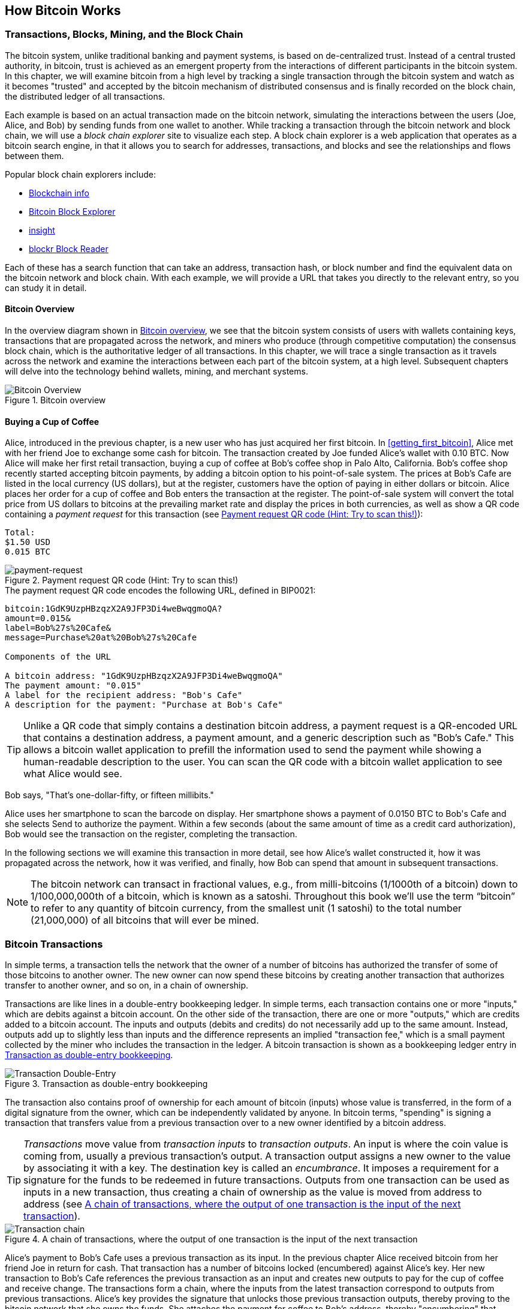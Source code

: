 [[ch02_bitcoin_overview]]
== How Bitcoin Works

=== Transactions, Blocks, Mining, and the Block Chain

((("bitcoin","implementation of", id="ix_ch02-asciidoc0", range="startofrange")))The bitcoin system, unlike traditional banking and payment systems, is based on de-centralized trust. Instead of a central trusted authority, in bitcoin, trust is achieved as an emergent property from the interactions of different participants in the bitcoin system. In this chapter, we will examine bitcoin from a high level by tracking a single transaction through the bitcoin system and watch as it becomes "trusted" and accepted by the bitcoin mechanism of distributed consensus and is finally recorded on the block chain, the distributed ledger of all transactions.

Each example is based on an actual transaction made on the bitcoin network, simulating the interactions between the users (Joe, Alice, and Bob) by sending funds from one wallet to another. While tracking a transaction through the bitcoin network and block chain, we will use a((("block chain explorer websites"))) _block chain explorer_ site to visualize each step. A block chain explorer is a web application that operates as a bitcoin search engine, in that it allows you to search for addresses, transactions, and blocks and see the relationships and flows between them.

Popular block chain explorers include: ((("blockchain.info website")))((("blockexplorer.com")))((("blockr.io website")))((("insight.bitpay.com")))

* http://blockchain.info[Blockchain info]
* http://blockexplorer.com[Bitcoin Block Explorer]
* http://insight.bitpay.com[insight]
* http://blockr.io[blockr Block Reader]

Each of these has a search function that can take an address, transaction hash, or block number and find the equivalent data on the bitcoin network and block chain. With each example, we will provide a URL that takes you directly to the relevant entry, so you can study it in detail.


==== Bitcoin Overview

In the overview diagram shown in <<bitcoin-overview>>, we see that the bitcoin system consists of users with wallets containing keys, transactions that are propagated across the network, and miners who produce (through competitive computation) the consensus block chain, which is the authoritative ledger of all transactions. In this chapter, we will trace a single transaction as it travels across the network and examine the interactions between each part of the bitcoin system, at a high level. Subsequent chapters will delve into the technology behind wallets, mining, and merchant systems. 

[[bitcoin-overview]]
.Bitcoin overview
image::images/msbt_0201.png["Bitcoin Overview"]

[[cup_of_coffee]]
==== Buying a Cup of Coffee

((("transactions", id="ix_ch02-asciidoc1", range="startofrange")))((("transactions","simple example of", id="ix_ch02-asciidoc2", range="startofrange")))Alice, introduced in the previous chapter, is a new user who has just acquired her first bitcoin. In <<getting_first_bitcoin>>, Alice met with her friend Joe to exchange some cash for bitcoin. The transaction created by Joe funded Alice's wallet with 0.10 BTC. Now Alice will make her first retail transaction, buying a cup of coffee at Bob's coffee shop in Palo Alto, California. Bob's coffee shop recently started accepting bitcoin payments, by adding a bitcoin option to his point-of-sale system. The prices at Bob's Cafe are listed in the local currency (US dollars), but at the register, customers have the option of paying in either dollars or bitcoin. Alice places her order for a cup of coffee and Bob enters the transaction at the register. The point-of-sale system will convert the total price from US dollars to bitcoins at the prevailing market rate and display the prices in both currencies, as well as show a QR code containing a _payment request_ for this transaction (see <<payment-request-QR>>):

----
Total:
$1.50 USD
0.015 BTC
----

[[payment-request-QR]]
.Payment request QR code (Hint: Try to scan this!)
image::images/msbt_0202.png["payment-request"]

[[payment-request-URL]]
.The payment request QR code encodes the following URL, defined in BIP0021:
----
bitcoin:1GdK9UzpHBzqzX2A9JFP3Di4weBwqgmoQA?
amount=0.015&
label=Bob%27s%20Cafe&
message=Purchase%20at%20Bob%27s%20Cafe

Components of the URL 

A bitcoin address: "1GdK9UzpHBzqzX2A9JFP3Di4weBwqgmoQA"
The payment amount: "0.015"
A label for the recipient address: "Bob's Cafe"
A description for the payment: "Purchase at Bob's Cafe"
----


[TIP]
====
((("QR codes","payment requests as")))Unlike a QR code that simply contains a destination bitcoin address, a payment request is a QR-encoded URL that contains a destination address, a payment amount, and a generic description such as "Bob's Cafe." This allows a bitcoin wallet application to prefill the information used to send the payment while showing a human-readable description to the user. You can scan the QR code with a bitcoin wallet application to see what Alice would see. 
====

Bob says, "That's one-dollar-fifty, or fifteen millibits."

Alice uses her smartphone to scan the barcode on display. Her smartphone shows a payment of +0.0150 BTC+ to +Bob's Cafe+ and she selects +Send+ to authorize the payment. Within a few seconds (about the same amount of time as a credit card authorization), Bob would see the transaction on the register, completing the transaction.

In the following sections we will examine this transaction in more detail, see how Alice's wallet constructed it, how it was propagated across the network, how it was verified, and finally, how Bob can spend that amount in subsequent transactions.

[NOTE]
====
The bitcoin network can transact in fractional values, e.g., from milli-bitcoins (1/1000th of a bitcoin) down to 1/100,000,000th of a bitcoin, which is known as a((("satoshis","defined"))) satoshi.  Throughout this book we’ll use the term “bitcoin” to refer to any quantity of bitcoin currency, from the smallest unit (1 satoshi) to the total number (21,000,000) of all bitcoins that will ever be mined.(((range="endofrange", startref="ix_ch02-asciidoc2"))) 
====


=== Bitcoin Transactions

((("transactions","defined")))In simple terms, a transaction tells the network that the owner of a number of bitcoins has authorized the transfer of some of those bitcoins to another owner. The new owner can now spend these bitcoins by creating another transaction that authorizes transfer to another owner, and so on, in a chain of ownership. 

Transactions are like lines in a double-entry bookkeeping ledger. ((("inputs, defined")))In simple terms, each transaction contains one or more "inputs," which are debits against a bitcoin account. ((("outputs, defined")))On the other side of the transaction, there are one or more "outputs," which are credits added to a bitcoin account. The inputs and outputs (debits and credits) do not necessarily add up to the same amount. Instead, outputs add up to slightly less than inputs and the difference represents an implied "transaction fee," which is a small payment collected by the miner who includes the transaction in the ledger. A bitcoin transaction is shown as a bookkeeping ledger entry in <<transaction-double-entry>>. 

[[transaction-double-entry]]
.Transaction as double-entry bookkeeping 
image::images/msbt_0203.png["Transaction Double-Entry"]

The transaction also contains proof of ownership for each amount of bitcoin (inputs) whose value is transferred, in the form of a digital signature from the owner, which can be independently validated by anyone. In bitcoin terms, "spending" is signing a transaction that transfers value from a previous transaction over to a new owner identified by a bitcoin address. 


[TIP]
====
_Transactions_ move value from _transaction inputs_ to _transaction outputs_. An input is where the coin value is coming from, usually a previous transaction's output. A transaction output assigns a new owner to the value by associating it with a key. The destination key is called an _encumbrance_. It imposes a requirement for a signature for the funds to be redeemed in future transactions. Outputs from one transaction can be used as inputs in a new transaction, thus creating a chain of ownership as the value is moved from address to address (see <<blockchain-mnemonic>>). 
====


[[blockchain-mnemonic]]
.A chain of transactions, where the output of one transaction is the input of the next transaction
image::images/msbt_0204.png["Transaction chain"]

Alice's payment to Bob's Cafe uses a previous transaction as its input. In the previous chapter Alice received bitcoin from her friend Joe in return for cash. That transaction has a number of bitcoins locked (encumbered) against Alice's key. Her new transaction to Bob's Cafe references the previous transaction as an input and creates new outputs to pay for the cup of coffee and receive change. The transactions form a chain, where the inputs from the latest transaction correspond to outputs from previous transactions. Alice's key provides the signature that unlocks those previous transaction outputs, thereby proving to the bitcoin network that she owns the funds. She attaches the payment for coffee to Bob's address, thereby "encumbering" that output with the requirement that Bob produces a signature in order to spend that amount. This represents a transfer of value between Alice and Bob. This chain of transactions, from Joe to Alice to Bob, is illustrated in <<blockchain-mnemonic>>.

==== Common Transaction Forms

((("transactions","common forms of", id="ix_ch02-asciidoc3", range="startofrange")))The most common form of transaction is a simple payment from one address to another, which often includes some "change" returned to the original owner. This type of transaction has one input and two outputs and is shown in <<transaction-common>>.

[[transaction-common]]
.Most common transaction
image::images/msbt_0205.png["Common Transaction"]

Another common form of transaction is one that aggregates several inputs into a single output (see <<transaction-aggregating>>). This represents the real-world equivalent of exchanging a pile of coins and currency notes for a single larger note. Transactions like these are sometimes generated by wallet applications to clean up lots of smaller amounts that were received as change for payments.

[[transaction-aggregating]]
.Transaction aggregating funds
image::images/msbt_0206.png["Aggregating Transaction"]

Finally, another transaction form that is seen often on the bitcoin ledger is a transaction that distributes one input to multiple outputs representing multiple recipients (see <<transaction-distributing>>). This type of transaction is sometimes used by commercial entities to distribute funds, such as when processing payroll payments to multiple employees.(((range="endofrange", startref="ix_ch02-asciidoc3")))

[[transaction-distributing]]
.Transaction distributing funds
image::images/msbt_0207.png["Distributing Transaction"]

=== Constructing a Transaction

((("transactions","constructing", id="ix_ch02-asciidoc4", range="startofrange")))Alice's wallet application contains all the logic for selecting appropriate inputs and outputs to build a transaction to Alice's specification. Alice only needs to specify a destination and an amount and the rest happens in the wallet application without her seeing the details. ((("offline transactions")))Importantly, a wallet application can construct transactions even if it is completely offline. Like writing a check at home and later sending it to the bank in an envelope, the transaction does not need to be constructed and signed while connected to the bitcoin network. It only has to be sent to the network eventually for it to be executed.

==== Getting the Right Inputs

((("transactions","inputs, getting", id="ix_ch02-asciidoc5", range="startofrange")))Alice's wallet application will first have to find inputs that can pay for the amount she wants to send to Bob. Most wallet applications keep a small database of "unspent transaction outputs" that are locked (encumbered) with the wallet's own keys. Therefore, Alice's wallet would contain a copy of the transaction output from Joe's transaction, which was created in exchange for cash (see <<getting_first_bitcoin>>). A bitcoin wallet application that runs as a full-index client actually contains a copy of every unspent output from every transaction in the block chain. This allows a wallet to construct transaction inputs as well as quickly verify incoming transactions as having correct inputs. However, because a full-index client takes up a lot of disk space, most user wallets run "lightweight" clients that track only the user's own unspent outputs. 
	
((("wallets","blockchain storage in")))If the wallet application does not maintain a copy of unspent transaction outputs, it can query the bitcoin network to retrieve this information, using a variety of APIs available by different providers or by asking a full-index node using the bitcoin JSON RPC API. <<example_2-1>> shows a RESTful API request, constructed as an HTTP GET command to a specific URL. This URL will return all the unspent transaction outputs for an address, giving any application the information it needs to construct transaction inputs for spending. We use the simple command-line HTTP client((("cURL HTTP client"))) _cURL_ to retrieve the response.

[[example_2-1]]
.Look up all the unspent outputs for Alice's bitcoin address
====
[source,bash]
----
$ curl https://blockchain.info/unspent?active=1Cdid9KFAaatwczBwBttQcwXYCpvK8h7FK
----
====

[[example_2-2]]
.Response to the lookup
====
[source,json]
----
{
 
	"unspent_outputs":[

		{
			"tx_hash":"186f9f998a5...2836dd734d2804fe65fa35779",
			"tx_index":104810202,
			"tx_output_n": 0,	
			"script":"76a9147f9b1a7fb68d60c536c2fd8aeaa53a8f3cc025a888ac",
			"value": 10000000,
			"value_hex": "00989680",
			"confirmations":0
		}
  
	]
}
----
====

The response in <<example_2-2>> shows one unspent output (one that has not been redeemed yet) under the ownership of Alice's address +1Cdid9KFAaatwczBwBttQcwXYCpvK8h7FK+. The response includes the reference to the transaction in which this unspent output is contained (the payment from Joe) and its value in satoshis, at 10 million, equivalent to 0.10 bitcoin. With this information, Alice's wallet application can construct a transaction to transfer that value to new owner addresses.

[TIP]
====
View the http://bit.ly/1tAeeGr[transaction from Joe to Alice].
====

As you can see, Alice's wallet contains enough bitcoins in a single unspent output to pay for the cup of coffee. Had this not been the case, Alice's wallet application might have to "rummage" through a pile of smaller unspent outputs, like picking coins from a purse until it could find enough to pay for coffee. In both cases, there might be a need to get some change back, which we will see in the next section, as the wallet application creates the transaction outputs (payments).(((range="endofrange", startref="ix_ch02-asciidoc5")))


==== Creating the Outputs

((("transactions","outputs, creating")))A transaction output is created in the form of a script that creates an encumbrance on the value and can only be redeemed by the introduction of a solution to the script. In simpler terms, Alice's transaction output will contain a script that says something like, "This output is payable to whoever can present a signature from the key corresponding to Bob's public address." Because only Bob has the wallet with the keys corresponding to that address, only Bob's wallet can present such a signature to redeem this output. Alice will therefore "encumber" the output value with a demand for a signature from Bob. 

This transaction will also include a second output, because Alice's funds are in the form of a 0.10 BTC output, too much money for the 0.015 BTC cup of coffee. Alice will need 0.085 BTC in change. Alice's change payment is created _by Alice's wallet_ in the very same transaction as the payment to Bob. Essentially, Alice's wallet breaks her funds into two payments: one to Bob, and one back to herself. She can then use the change output in a subsequent transaction, thus spending it later. 

Finally, for the transaction to be processed by the network in a timely fashion, Alice's wallet application will add a small fee. This is not explicit in the transaction; it is implied by the difference between inputs and outputs. If instead of taking 0.085 in change, Alice creates only 0.0845 as the second output, there will be 0.0005 BTC (half a millibitcoin) left over. The input's 0.10 BTC is not fully spent with the two outputs, because they will add up to less than 0.10. The resulting difference is the _transaction fee_ that is collected by the miner as a fee for including the transaction in a block and putting it on the block chain ledger.

The resulting transaction can be seen using a block chain explorer web application, as shown in <<transaction-alice>>.

[[transaction-alice]]
.Alice's transaction to Bob's Cafe
image::images/msbt_0208.png["Alice Coffee Transaction"]

[[transaction-alice-url]]
[TIP]
====
View the http://bit.ly/1u0FIGs[transaction from Alice to Bob's Cafe].
====

==== Adding the Transaction to the Ledger

((("transactions","adding to ledger")))The transaction created by Alice's wallet application is 258 bytes long and contains everything necessary to confirm ownership of the funds and assign new owners. Now, the transaction must be transmitted to the bitcoin network where it will become part of the distributed ledger (the block chain). In the next section we will see how a transaction becomes part of a new block and how the block is "mined." Finally, we will see how the new block, once added to the block chain, is increasingly trusted by the network as more blocks are added.

===== Transmitting the transaction

((("transactions","transmitting")))((("transmitting transactions")))Because the transaction contains all the information necessary to process, it does not matter how or where it is transmitted to the bitcoin network. The bitcoin network is a peer-to-peer network, with each bitcoin client participating by connecting to several other bitcoin clients. The purpose of the bitcoin network is to propagate transactions and blocks to all participants. 

===== How it propagates

((("transactions","propagating")))Alice's wallet application can send the new transaction to any of the other bitcoin clients it is connected to over any Internet connection: wired, WiFi, or mobile. Her bitcoin wallet does not have to be connected to Bob's bitcoin wallet directly and she does not have to use the Internet connection offered by the cafe, though both those options are possible, too. Any bitcoin network node (other client) that receives a valid transaction it has not seen before will immediately forward it to other nodes to which it is connected. Thus, the transaction rapidly propagates out across the peer-to-peer network, reaching a large percentage of the nodes within a few seconds. 

===== Bob's view

If Bob's bitcoin wallet application is directly connected to Alice's wallet application, Bob's wallet application might be the first node to receive the transaction. However, even if Alice's wallet sends the transaction through other nodes, it will reach Bob's wallet within a few seconds. Bob's wallet will immediately identify Alice's transaction as an incoming payment because it contains outputs redeemable by Bob's keys. Bob's wallet application can also independently verify that the transaction is well formed, uses previously unspent inputs, and contains sufficient transaction fees to be included in the next block. At this point Bob can assume, with little risk, that the transaction will shortly be included in a block and confirmed. 

[TIP]
====
((("transactions","accepting without confirmations")))A common misconception about bitcoin transactions is that they must be "confirmed" by waiting 10 minutes for a new block, or up to 60 minutes for a full six confirmations. Although confirmations ensure the transaction has been accepted by the whole network, such a delay is unnecessary for small-value items such as a cup of coffee. A merchant may accept a valid small-value transaction with no confirmations, with no more risk than a credit card payment made without an ID or a signature, as merchants routinely accept today.(((range="endofrange", startref="ix_ch02-asciidoc4")))(((range="endofrange", startref="ix_ch02-asciidoc1")))
====

=== Bitcoin Mining

((("mining","blockchains")))The transaction is now propagated on the bitcoin network. It does not become part of the shared ledger (the _block chain_) until it is verified and included in a block by a process called _mining_. See <<ch8>> for a detailed explanation. 

The bitcoin system of trust is based on computation. Transactions are bundled into _blocks_, which require an enormous amount of computation to prove, but only a small amount of computation to verify as proven. The mining process serves two purposes in bitcoin:

* Mining creates new bitcoins in each block, almost like a central bank printing new money. The amount of bitcoin created per block is fixed and diminishes with time.
* Mining creates trust by ensuring that transactions are only confirmed if enough computational power was devoted to the block that contains them. More blocks mean more computation, which means more trust. 

A good way to describe mining is like a giant competitive game of sudoku that resets every time someone finds a solution and whose difficulty automatically adjusts so that it takes approximately 10 minutes to find a solution. Imagine a giant sudoku puzzle, several thousand rows and columns in size. If I show you a completed puzzle you can verify it quite quickly. However, if the puzzle has a few squares filled and the rest are empty, it takes a lot of work to solve! The difficulty of the sudoku can be adjusted by changing its size (more or fewer rows and columns), but it can still be verified quite easily even if it is very large. The "puzzle" used in bitcoin is based on a cryptographic hash and exhibits similar characteristics: it is asymmetrically hard to solve but easy to verify, and its difficulty can be adjusted.

In <<user-stories>>, we introduced Jing, a computer engineering student in Shanghai. Jing is participating in the bitcoin network as a miner. Every 10 minutes or so, Jing joins thousands of other miners in a global race to find a solution to a block of transactions. Finding such a solution, the so-called proof of work, requires quadrillions of hashing operations per second across the entire bitcoin network. The algorithm for proof of work involves repeatedly hashing the header of the block and a random number with the SHA256 cryptographic algorithm until a solution matching a predetermined pattern emerges. The first miner to find such a solution wins the round of competition and publishes that block into the block chain. 

((("mining","profitability of")))Jing started mining in 2010 using a very fast desktop computer to find a suitable proof of work for new blocks. As more miners started joining the bitcoin network, the difficulty of the problem increased rapidly. Soon, Jing and other miners upgraded to more specialized hardware, such as high-end dedicated graphical processing units (GPUs) cards such as those used in gaming desktops or consoles. At the time of this writing, the difficulty is so high that it is profitable only to mine with application-specific integrated circuits (ASIC), essentially hundreds of mining algorithms printed in hardware, running in parallel on a single silicon chip. Jing also joined a "mining pool," which much like a lottery pool allows several participants to share their efforts and the rewards. Jing now runs two USB-connected ASIC machines to mine for bitcoin 24 hours a day. He pays his electricity costs by selling the bitcoin he is able to generate from mining, creating some income from the profits. His computer runs a copy of bitcoind, the reference bitcoin client, as a backend to his specialized mining software.

=== Mining Transactions in Blocks

((("mining","transactions in blocks")))((("transactions","mining in blocks")))A transaction transmitted across the network is not verified until it becomes part of the global distributed ledger, the block chain. Every 10 minutes on average, miners generate a new block that contains all the transactions since the last block. New transactions are constantly flowing into the network from user wallets and other applications. As these are seen by the bitcoin network nodes, they get added to a temporary pool of unverified transactions maintained by each node. As miners build a new block, they add unverified transactions from this pool to a new block and then attempt to solve a very hard problem (a.k.a., proof of work) to prove the validity of that new block. The process of mining is explained in detail in <<mining>>.

Transactions are added to the new block, prioritized by the highest-fee transactions first and a few other criteria. Each miner starts the process of mining a new block of transactions as soon as he receives the previous block from the network, knowing he has lost that previous round of competition. He immediately creates a new block, fills it with transactions and the fingerprint of the previous block, and starts calculating the proof of work for the new block. Each miner includes a special transaction in his block, one that pays his own bitcoin address a reward of newly created bitcoins (currently 25 BTC per block). If he finds a solution that makes that block valid, he "wins" this reward because his successful block is added to the global block chain and the reward transaction he included becomes spendable. Jing, who participates in a mining pool, has set up his software to create new blocks that assign the reward to a pool address. From there, a share of the reward is distributed to Jing and other miners in proportion to the amount of work they contributed in the last round. 

Alice's transaction was picked up by the network and included in the pool of unverified transactions. Because it had sufficient fees, it was included in a new block generated by Jing's mining pool. Approximately five minutes after the transaction was first transmitted by Alice's wallet, Jing's ASIC miner found a solution for the block and published it as block #277316, containing 419 other transactions. Jing's ASIC miner published the new block on the bitcoin network, where other miners validated it and started the race to generate the next block. 

You can see the block that includes https://blockchain.info/block-height/277316[Alice's transaction].

A few minutes later, a new block, #277317, is mined by another miner. Because this new block is based on the previous block (#277316) that contained Alice's transaction, it added even more computation on top of that block, thereby strengthening the trust in those transactions. The block containing Alice's transaction is counted as one "confirmation" of that transaction. Each block mined on top of the one containing the transaction is an additional confirmation. As the blocks pile on top of each other, it becomes exponentially harder to reverse the transaction, thereby making it more and more trusted by the network. 

In the diagram in <<block-alice1>>  we can see block #277316, which contains Alice's transaction. Below it are 277,316 blocks (including block #0), linked to each other in a chain of blocks (block chain) all the way back to block #0, known as the _genesis block_. Over time, as the "height" in blocks increases, so does the computation difficulty for each block and the chain as a whole. The blocks mined after the one that contains Alice's transaction act as further assurance, as they pile on more computation in a longer and longer chain. By convention, any block with more than six confirmations is considered irrevocable, because it would require an immense amount of computation to invalidate and recalculate six blocks. We will examine the process of mining and the way it builds trust in more detail in <<ch8>>.

[[block-alice1]]
.Alice's transaction included in block #277316
image::images/msbt_0209.png["Alice's transaction included in a block"]

=== Spending the Transaction

((("transactions","spending")))Now that Alice's transaction has been embedded in the block chain as part of a block, it is part of the distributed ledger of bitcoin and visible to all bitcoin applications. Each bitcoin client can independently verify the transaction as valid and spendable. Full-index clients can track the source of the funds from the moment the bitcoins were first generated in a block, incrementally from transaction to transaction, until they reach Bob's address. Lightweight clients can do what is called a simplified payment verification (see <<spv_nodes>>) by confirming that the transaction is in the block chain and has several blocks mined after it, thus providing assurance that the network accepts it as valid. 
	
Bob can now spend the output from this and other transactions, by creating his own transactions that reference these outputs as their inputs and assign them new ownership. For example, Bob can pay a contractor or supplier by transferring value from Alice's coffee cup payment to these new owners. Most likely, Bob's bitcoin software will aggregate many small payments into a larger payment, perhaps concentrating all the day's bitcoin revenue into a single transaction. This would move the various payments into a single address, used as the store's general "checking" account. For a diagram of an aggregating transaction, see <<transaction-aggregating>>. 
	
As Bob spends the payments received from Alice and other customers, he extends the chain of transactions, which in turn are added to the global block chain ledger for all to see and trust. Let's assume that Bob pays his web designer Gopesh in Bangalore for a new website page. Now the chain of transactions will look like <<block-alice2>>.(((range="endofrange", startref="ix_ch02-asciidoc0")))

[[block-alice2]]
.Alice's transaction as part of a transaction chain from Joe to Gopesh
image::images/msbt_0210.png["Alice's transaction as part of a transaction chain"]







